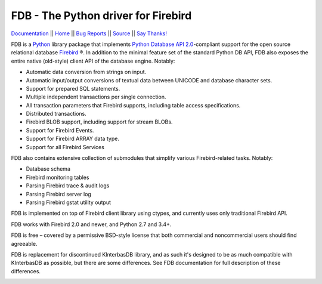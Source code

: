 ====================================
FDB - The Python driver for Firebird
====================================

|docs|   Documentation_ || Home_ || `Bug Reports`_ || Source_ || `Say Thanks!`_

FDB is a `Python`_ library package that implements `Python Database API 2.0`_-compliant support for the open source relational
database `Firebird`_ ®. In addition to the minimal feature set of the standard Python DB API, FDB also exposes the entire native
(old-style) client API of the database engine. Notably:

* Automatic data conversion from strings on input.
* Automatic input/output conversions of textual data between UNICODE and database character sets.
* Support for prepared SQL statements.
* Multiple independent transactions per single connection.
* All transaction parameters that Firebird supports, including table access specifications.
* Distributed transactions.
* Firebird BLOB support, including support for stream BLOBs.
* Support for Firebird Events.
* Support for Firebird ARRAY data type.
* Support for all Firebird Services

FDB also contains extensive collection of submodules that simplify various Firebird-related tasks. Notably:

* Database schema
* Firebird monitoring tables
* Parsing Firebird trace & audit logs
* Parsing Firebird server log
* Parsing Firebird gstat utility output

FDB is implemented on top of Firebird client library using ctypes, and currently uses only traditional Firebird API.

FDB works with Firebird 2.0 and newer, and Python 2.7 and 3.4+.

FDB is free – covered by a permissive BSD-style license that both commercial and noncommercial users should find agreeable.

FDB is replacement for discontinued KInterbasDB library, and as such it's designed to be as much compatible
with KInterbasDB as possible, but there are some differences. See FDB documentation for full description
of these differences.

|donate|

.. _Python: http://python.org
.. _Python Database API 2.0: http://www.python.org/dev/peps/pep-0249/
.. _Firebird: http://www.firebirdsql.org
.. _Documentation: http://fdb2.readthedocs.io/en/latest/
.. _Bug Reports: http://tracker.firebirdsql.org/browse/PYFB
.. _Home: http://www.firebirdsql.org/en/devel-python-driver/
.. _Source: https://github.com/FirebirdSQL/fdb
.. _Say Thanks!: https://saythanks.io/to/pcisar
.. _Donate: https://www.firebirdsql.org/en/donate/

.. |donate| image:: https://www.firebirdsql.org/img/donate/donate_to_firebird.gif
    :alt: Contribute to the development
    :scale: 100%
    :target: https://www.firebirdsql.org/en/donate/

.. |docs| image:: https://readthedocs.org/projects/fdb2/badge/?version=latest
    :alt: Documentation Status
    :scale: 100%
    :target: http://fdb2.readthedocs.io/en/latest/

